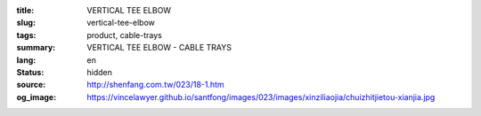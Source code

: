 :title: VERTICAL TEE ELBOW
:slug: vertical-tee-elbow
:tags: product, cable-trays
:summary: VERTICAL TEE ELBOW - CABLE TRAYS
:lang: en
:status: hidden
:source: http://shenfang.com.tw/023/18-1.htm
:og_image: https://vincelawyer.github.io/santfong/images/023/images/xinziliaojia/chuizhitjietou-xianjia.jpg
